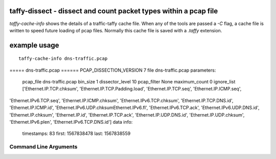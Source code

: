 taffy-dissect - dissect and count packet types within a pcap file
-----------------------------------------------------------------

`taffy-cache-info` shows the details of a traffic-taffy cache file.
When any of the tools are passed a *-C* flag, a cache file is written
to speed future loading of pcap files.  Normally this cache file is
saved with a *.taffy* extension.

example usage
-------------

::

   taffy-cache-info dns-traffic.pcap
===== dns-traffic.pcap ======
PCAP_DISSECTION_VERSION 7
file                 dns-traffic.pcap
parameters:
    pcap_file        dns-traffic.pcap
    bin_size         1
    dissector_level  10
    pcap_filter      None
    maximum_count    0
    ignore_list      ['Ethernet.IP.TCP.chksum', 'Ethernet.IP.TCP.Padding.load', 'Ethernet.IP.TCP.seq', 'Ethernet.IP.ICMP.seq',
'Ethernet.IPv6.TCP.seq', 'Ethernet.IP.ICMP.chksum', 'Ethernet.IPv6.TCP.chksum', 'Ethernet.IP.TCP.DNS.id', 'Ethernet.IP.ICMP.id',
'Ethernet.IPv6.UDP.chksumEthernet.IPv6.fl', 'Ethernet.IPv6.TCP.ack', 'Ethernet.IPv6.UDP.DNS.id', 'Ethernet.IP.chksum', 'Ethernet.IP.id',
'Ethernet.IP.TCP.ack', 'Ethernet.IP.UDP.DNS.id', 'Ethernet.IP.UDP.chksum', 'Ethernet.IPv6.plen', 'Ethernet.IPv6.TCP.DNS.id']
data info:
    timestamps:      83
    first:           1567838478
    last:            1567838559



Command Line Arguments
^^^^^^^^^^^^^^^^^^^^^^

.. sphinx_argparse_cli::
   :module: traffic_taffy.tools.cache_info
   :func: parse_args
   :hook:
   :prog: taffy-cache-info
